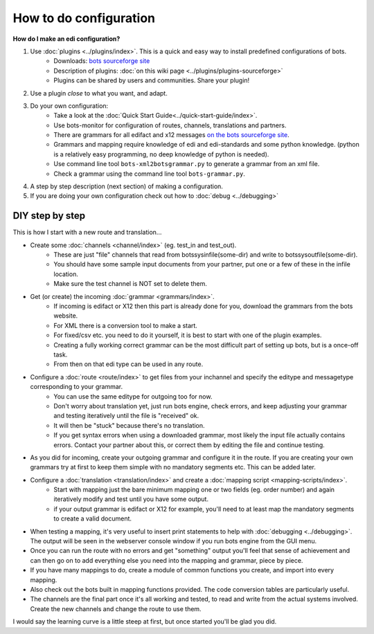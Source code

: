 How to do configuration
=======================

**How do I make an edi configuration?**

#. Use :doc:`plugins <../plugins/index>`. This is a quick and easy way to install predefined configurations of bots.
    * Downloads: `bots sourceforge site <http://sourceforge.net/projects/bots/files/plugins/>`_
    * Description of plugins: :doc:`on this wiki page <../plugins/plugins-sourceforge>`
    * Plugins can be shared by users and communities. Share your plugin!
#. Use a plugin *close* to what you want, and adapt.
#. Do your own configuration:
    * Take a look at the :doc:`Quick Start Guide<../quick-start-guide/index>`.
    * Use bots-monitor for configuration of routes, channels, translations and partners.
    * There are grammars for all edifact and x12 messages `on the bots sourceforge site <http://sourceforge.net/projects/bots/files/grammars/>`_.
    * Grammars and mapping require knowledge of edi and edi-standards and some python knowledge. (python is a relatively easy programming, no deep knowledge of python is needed).
    * Use command line tool ``bots-xml2botsgrammar.py`` to generate a grammar from an xml file.
    * Check a grammar using the command line tool ``bots-grammar.py``.
#. A step by step description (next section) of making a configuration.
#. If you are doing your own configuration check out how to :doc:`debug <../debugging>`


DIY step by step
----------------

This is how I start with a new route and translation...

* Create some :doc:`channels <channel/index>` (eg. test_in and test_out).   
    * These are just "file" channels that read from botssys\infile\(some-dir) and write to botssys\outfile\(some-dir). 
    * You should have some sample input documents from your partner, put one or a few of these in the infile location. 
    * Make sure the test channel is NOT set to delete them.
* Get (or create) the incoming :doc:`grammar <grammars/index>`. 
    * If incoming is edifact or X12 then this part is already done for you, download the grammars from the bots website. 
    * For XML there is a conversion tool to make a start. 
    * For fixed/csv etc. you need to do it yourself, it is best to start with one of the plugin examples. 
    * Creating a fully working correct grammar can be the most difficult part of setting up bots, but is a once-off task. 
    * From then on that edi type can be used in any route.
* Configure a :doc:`route <route/index>` to get files from your inchannel and specify the editype and messagetype corresponding to your grammar. 
    * You can use the same editype for outgoing too for now. 
    * Don't worry about translation yet, just run bots engine, check errors, and keep adjusting your grammar and testing iteratively until the file is "received" ok. 
    * It will then be "stuck" because there's no translation. 
    * If you get syntax errors when using a downloaded grammar, most likely the input file actually contains errors. Contact your partner about this, or correct them by editing the file and continue testing.
* As you did for incoming, create your outgoing grammar and configure it in the route. If you are creating your own grammars try at first to keep them simple with no mandatory segments etc. This can be added later.
* Configure a :doc:`translation <translation/index>` and create a :doc:`mapping script <mapping-scripts/index>`. 
    * Start with mapping just the bare minimum mapping one or two fields (eg. order number) and again iteratively modify and test until you have some output.
    * if your output grammar is edifact or X12 for example, you'll need to at least map the mandatory segments to create a valid document.
* When testing a mapping, it's very useful to insert print statements to help with :doc:`debugging <../debugging>`. The output will be seen in the webserver console window if you run bots engine from the GUI menu.

* Once you can run the route with no errors and get "something" output you'll feel that sense of achievement and can then go on to add everything else you need into the mapping and grammar, piece by piece. 
* If you have many mappings to do, create a module of common functions you create, and import into every mapping. 
* Also check out the bots built in mapping functions provided. The code conversion tables are particularly useful.
* The channels are the final part once it's all working and tested, to read and write from the actual systems involved. Create the new channels and change the route to use them.

I would say the learning curve is a little steep at first, but once started you'll be glad you did.
